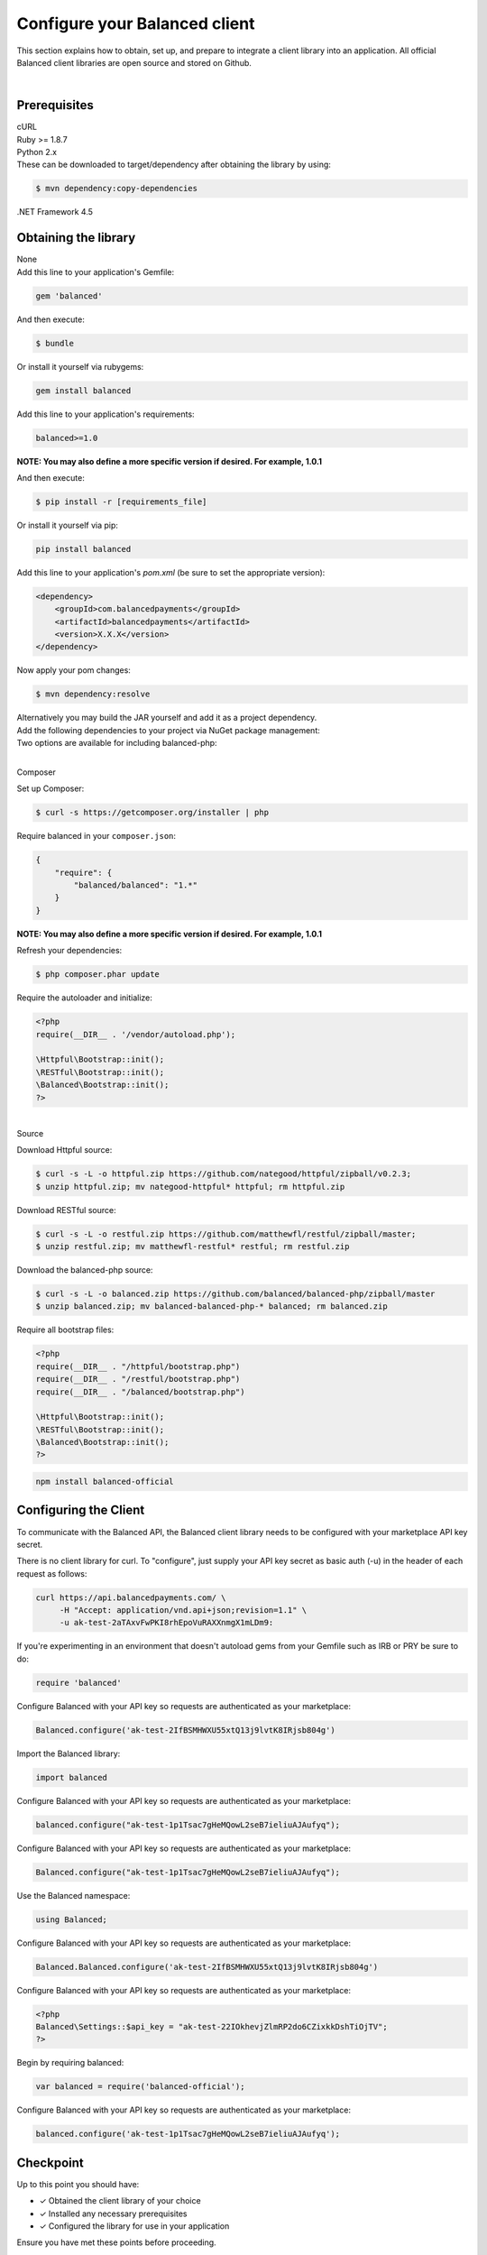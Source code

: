 .. _quickstart-configure-client:

Configure your Balanced client
===============================

This section explains how to obtain, set up, and prepare to integrate a client
library into an application. All official Balanced client libraries are
open source and stored on Github.

.. admonition:: References
  :header_class: alert alert-tab full-width alert-tab-persianBlue60
  :body_class: alert alert-persianBlue20

  .. cssclass:: mini-header

    API Reference

  .. cssclass:: list-noindent

    - `Authentication </1.1/api/authentication/#authenticating-to-balanced>`_

|


Prerequisites
---------------

.. container:: section-bash

  cURL


.. container:: section-ruby

  Ruby >= 1.8.7


.. container:: section-python

  Python 2.x


.. container:: section-java

  .. cssclass:: list-noindent

    - Java 6 or newer
    - gson 2.2.2
    - httpclient 4.2.1
    - commons-lang 3.1
    - commons-codec 1.7

  These can be downloaded to target/dependency after obtaining the library by
  using:

  .. code-block:: java

    $ mvn dependency:copy-dependencies


.. container:: section-csharp

  .NET Framework 4.5


.. container:: section-php

  .. cssclass:: list-noindent

    - PHP >= 5.3 with cURL
    - RESTful == 1.0.0
    - Httpful >= 0.1


.. container:: section-node

  .. cssclass:: list-noindent

    - node
    - npm


Obtaining the library
----------------------

.. container:: section-bash

  None


.. container:: section-ruby

  Add this line to your application's Gemfile:

  .. code-block:: ruby

    gem 'balanced'

  And then execute:

  .. code-block:: ruby

    $ bundle

  Or install it yourself via rubygems:

  .. code-block:: ruby

    gem install balanced


.. container:: section-python

  Add this line to your application's requirements:

  .. code-block:: python

    balanced>=1.0

  **NOTE: You may also define a more specific version if desired. For example, 1.0.1**

  And then execute:

  .. code-block:: python

    $ pip install -r [requirements_file]

  Or install it yourself via pip:

  .. code-block:: python

    pip install balanced


.. container:: section-java

  Add this line to your application's `pom.xml` (be sure to set the appropriate version):

  .. code-block:: java

    <dependency>
        <groupId>com.balancedpayments</groupId>
        <artifactId>balancedpayments</artifactId>
        <version>X.X.X</version>
    </dependency>

  Now apply your pom changes:

  .. code-block:: java

    $ mvn dependency:resolve

  Alternatively you may build the JAR yourself and add it as a project dependency.


.. container:: section-csharp

  Add the following dependencies to your project via NuGet package management:

  .. cssclass:: list-noindent

    - Json.NET
    - Balanced


.. container:: section-php

  Two options are available for including balanced-php:

  |

  .. container:: header2

    Composer

  Set up Composer:

  .. code-block:: php

    $ curl -s https://getcomposer.org/installer | php

  Require balanced in your ``composer.json``:

  .. code-block:: javascript

    {
        "require": {
            "balanced/balanced": "1.*"
        }
    }

  **NOTE: You may also define a more specific version if desired. For example, 1.0.1**

  Refresh your dependencies:

  .. code-block:: php

    $ php composer.phar update

  Require the autoloader and initialize:

  .. code-block:: php

    <?php
    require(__DIR__ . '/vendor/autoload.php');

    \Httpful\Bootstrap::init();
    \RESTful\Bootstrap::init();
    \Balanced\Bootstrap::init();
    ?>

  |

  .. container:: header2

    Source

  Download Httpful source:

  .. code-block:: php

    $ curl -s -L -o httpful.zip https://github.com/nategood/httpful/zipball/v0.2.3;
    $ unzip httpful.zip; mv nategood-httpful* httpful; rm httpful.zip

  Download RESTful source:

  .. code-block:: php

    $ curl -s -L -o restful.zip https://github.com/matthewfl/restful/zipball/master;
    $ unzip restful.zip; mv matthewfl-restful* restful; rm restful.zip

  Download the balanced-php source:

  .. code-block:: php

    $ curl -s -L -o balanced.zip https://github.com/balanced/balanced-php/zipball/master
    $ unzip balanced.zip; mv balanced-balanced-php-* balanced; rm balanced.zip

  Require all bootstrap files:

  .. code-block:: php

    <?php
    require(__DIR__ . "/httpful/bootstrap.php")
    require(__DIR__ . "/restful/bootstrap.php")
    require(__DIR__ . "/balanced/bootstrap.php")

    \Httpful\Bootstrap::init();
    \RESTful\Bootstrap::init();
    \Balanced\Bootstrap::init();
    ?>


.. container:: section-node

  .. code-block:: node

    npm install balanced-official


Configuring the Client
-----------------------

To communicate with the Balanced API, the Balanced client library needs to
be configured with your marketplace API key secret.

.. container:: section-bash

  There is no client library for curl. To "configure", just supply your
  API key secret as basic auth (-u) in the header of each request as follows:

  .. code-block:: bash

    curl https://api.balancedpayments.com/ \
         -H "Accept: application/vnd.api+json;revision=1.1" \
         -u ak-test-2aTAxvFwPKI8rhEpoVuRAXXnmgX1mLDm9:


.. container:: section-ruby

  If you're experimenting in an environment that doesn't
  autoload gems from your Gemfile such as IRB or PRY be sure to do:

  .. code-block:: ruby

    require 'balanced'

  Configure Balanced with your API key so requests are authenticated as your
  marketplace:

  .. code-block:: ruby

    Balanced.configure('ak-test-2IfBSMHWXU55xtQ13j9lvtK8IRjsb804g')


.. container:: section-python

  Import the Balanced library:

  .. code-block:: python

    import balanced

  Configure Balanced with your API key so requests are authenticated as your
  marketplace:

  .. code-block:: python

    balanced.configure("ak-test-1p1Tsac7gHeMQowL2seB7ieliuAJAufyq");


.. container:: section-java

  Configure Balanced with your API key so requests are authenticated as your
  marketplace:

  .. code-block:: java

    Balanced.configure("ak-test-1p1Tsac7gHeMQowL2seB7ieliuAJAufyq");


.. container:: section-csharp

  Use the Balanced namespace:

  .. code-block:: csharp

    using Balanced;

  Configure Balanced with your API key so requests are authenticated as your
  marketplace:

  .. code-block:: csharp

    Balanced.Balanced.configure('ak-test-2IfBSMHWXU55xtQ13j9lvtK8IRjsb804g')


.. container:: section-php

  Configure Balanced with your API key so requests are authenticated as your
  marketplace:

  .. code-block:: php

    <?php
    Balanced\Settings::$api_key = "ak-test-22IOkhevjZlmRP2do6CZixkkDshTiOjTV";
    ?>


.. container:: section-node

  Begin by requiring balanced:

  .. code-block:: node

    var balanced = require('balanced-official');


  Configure Balanced with your API key so requests are authenticated as your
  marketplace:

  .. code-block:: node

    balanced.configure('ak-test-1p1Tsac7gHeMQowL2seB7ieliuAJAufyq');


Checkpoint
-----------

Up to this point you should have:

- ✓ Obtained the client library of your choice
- ✓ Installed any necessary prerequisites
- ✓ Configured the library for use in your application

Ensure you have met these points before proceeding.


.. container:: box-right

 .. read-more-widget::
   :box-classes: box box-block box-blue right
   :icon-classes: icon icon-arrow

   :doc:`Charging Funding Instruments <charging-funding-instruments>`

|
